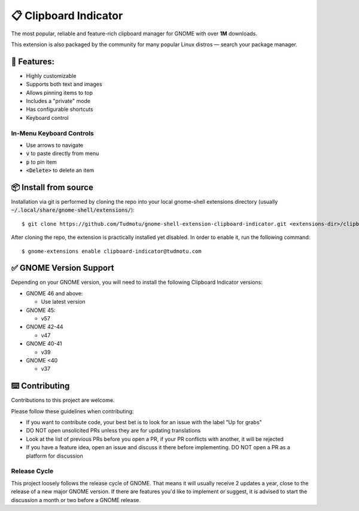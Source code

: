 ============================
📋 Clipboard Indicator
============================

.. image:: https://raw.githubusercontent.com/andyholmes/gnome-shell-extensions-badge/eb9af9a1c6f04eb060cb01de6aeb5c84232cd8c0/get-it-on-ego.svg?sanitize=true
   :target: https://extensions.gnome.org/extension/779/clipboard-indicator/
   :width: 180
   :alt: Get it on GNOME Extensions

The most popular, reliable and feature-rich clipboard manager for GNOME with
over **1M** downloads.

|Screenshot|

.. |Screenshot| image:: ./screenshot.png
  :width: 400
  :alt: A screenshot of the clipboard manager, showing clipboard history including images

This extension is also packaged by the community for many popular Linux distros
— search your package manager.

🧰 Features:
----------------

- Highly customizable
- Supports both text and images
- Allows pinning items to top
- Includes a "private" mode
- Has configurable shortcuts
- Keyboard control

In-Menu Keyboard Controls
^^^^^^^^^^^^^^^^^^^^^^^^^^

- Use arrows to navigate
- :code:`v` to paste directly from menu
- :code:`p` to pin item
- :code:`<Delete>` to delete an item

📦 Install from source
----------------

Installation via git is performed by cloning the repo into your local gnome-shell extensions directory (usually :code:`~/.local/share/gnome-shell/extensions/`)::

    $ git clone https://github.com/Tudmotu/gnome-shell-extension-clipboard-indicator.git <extensions-dir>/clipboard-indicator@tudmotu.com

After cloning the repo, the extension is practically installed yet disabled. In order to enable it, run the following command::

    $ gnome-extensions enable clipboard-indicator@tudmotu.com


✅ GNOME Version Support
--------------------------
Depending on your GNOME version, you will need to install the following
Clipboard Indicator versions:

* GNOME 46 and above:

  * Use latest version

* GNOME 45:

  * v57

* GNOME 42-44

  * v47

* GNOME 40-41

  * v39

* GNOME <40

  * v37

⌨️ Contributing
----------------
Contributions to this project are welcome.

Please follow these guidelines when contributing:

- If you want to contribute code, your best bet is to look for an issue with the label "Up for grabs"
- DO NOT open unsolicited PRs unless they are for updating translations
- Look at the list of previous PRs before you open a PR, if your PR conflicts with another, it will be rejected
- If you have a feature idea, open an issue and discuss it there before implementing. DO NOT open a PR as a platform for discussion

Release Cycle
^^^^^^^^^^^^^
This project loosely follows the release cycle of GNOME. That means it will
usually receive 2 updates a year, close to the release of a new major GNOME
version. If there are features you'd like to implement or suggest, it is advised
to start the discussion a month or two before a GNOME release.
